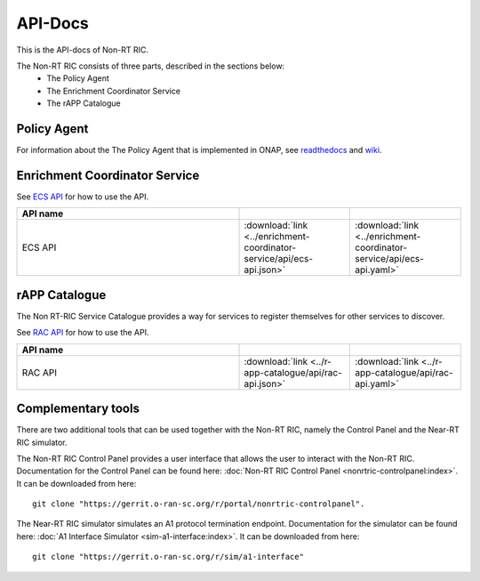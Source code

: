 .. This work is licensed under a Creative Commons Attribution 4.0 International License.
.. http://creativecommons.org/licenses/by/4.0
.. Copyright (C) 2020 Nordix

.. _api_docs:

.. |swagger-icon| image:: ./images/swagger.png
                  :width: 40px

.. |yaml-icon| image:: ./images/yaml_logo.png
                  :width: 40px


========
API-Docs
========

This is the API-docs of Non-RT RIC.

The Non-RT RIC consists of three parts, described in the sections below:
 * The Policy Agent
 * The Enrichment Coordinator Service
 * The rAPP Catalogue


Policy Agent
============

For information about the The Policy Agent that is implemented in ONAP, see `readthedocs`_ and `wiki`_.

.. _readthedocs: https://docs.onap.org/projects/onap-ccsdk-oran/en/latest/index.html
.. _wiki: https://wiki.onap.org/pages/viewpage.action?pageId=84644984

Enrichment Coordinator Service
==============================

See `ECS API <./ecs-api.html>`_ for how to use the API.

.. csv-table::
   :header: "API name", "|swagger-icon|", "|yaml-icon|"
   :widths: 10,5,5

   "ECS API", ":download:`link <../enrichment-coordinator-service/api/ecs-api.json>`", ":download:`link <../enrichment-coordinator-service/api/ecs-api.yaml>`"


rAPP Catalogue
==============

The Non RT-RIC Service Catalogue provides a way for services to register themselves for other services to discover.

See `RAC API <./rac-api.html>`_ for how to use the API.


.. csv-table::
   :header: "API name", "|swagger-icon|", "|yaml-icon|"
   :widths: 10,5, 5

   "RAC API", ":download:`link <../r-app-catalogue/api/rac-api.json>`", ":download:`link <../r-app-catalogue/api/rac-api.yaml>`"

Complementary tools
===================

There are two additional tools that can be used together with the Non-RT RIC, namely the Control Panel and the Near-RT RIC simulator.

The Non-RT RIC Control Panel provides a user interface that allows the user to interact with the Non-RT RIC.
Documentation for the Control Panel can be found here:
:doc:`Non-RT RIC Control Panel <nonrtric-controlpanel:index>`.
It can be downloaded from here: ::

  git clone "https://gerrit.o-ran-sc.org/r/portal/nonrtric-controlpanel".

The Near-RT RIC simulator simulates an A1 protocol termination endpoint. Documentation for the simulator can be found
here: :doc:`A1 Interface Simulator <sim-a1-interface:index>`. It can be downloaded from here: ::

  git clone "https://gerrit.o-ran-sc.org/r/sim/a1-interface"
